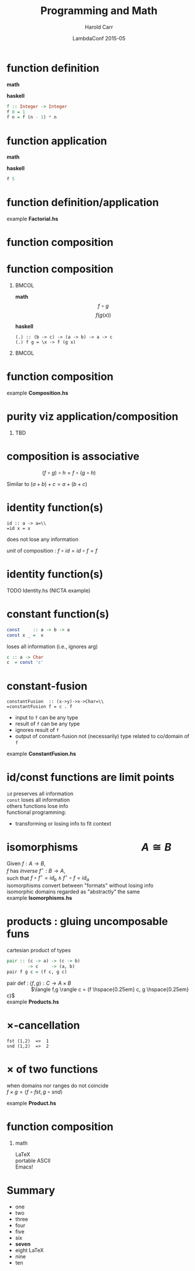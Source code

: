 #+TITLE:     Programming and Math
#+AUTHOR:    Harold Carr
#+DATE:      LambdaConf 2015-05
#+DESCRIPTION: Material from Program Design by Calcultion by Oliveira presentated at LambdaConf 2015
#+KEYWORDS:  beamer org orgmode
#+LANGUAGE:  en
#+PROPERTY:  tangle lc.hs

#+STARTUP: beamer
#+STARTUP: oddeven
#+LaTeX_CLASS: beamer
#+LaTeX_CLASS_OPTIONS: [17pt]
#+BEAMER_THEME: default

#+OPTIONS:   H:1 toc:nil
#+SELECT_TAGS: export
#+EXCLUDE_TAGS: noexport
#+COLUMNS: %20ITEM %13BEAMER_env(Env) %6BEAMER_envargs(Args) %4BEAMER_col(Col) %7BEAMER_extra(Extra)

#+BEGIN_COMMENT
# HC
#+Latex_Header: \definecolor{fore}{RGB}{249,242,215}
#+Latex_Header: \definecolor{back}{RGB}{51,51,51}
#+Latex_Header: \definecolor{title}{RGB}{255,0,90}
#+Latex_Header: \setbeamercolor{normal text}{fg=fore}
#+Latex_Header: \setbeamercolor{normal text}{bg=back}
#+Latex_Header: \setbeamercolor{titlelike}{fg=title}
#+END_COMMENT

# HC : get rid of navigation
#+Latex_Header: \beamertemplatenavigationsymbolsempty

# ------------------------------------------------------------------------------
* function definition

*math*
#+begin_latex
\[ f(n) = \left\{
  \begin{array}{l l}
    1               & \quad \text{if $n = 0$}\\
    f(n-1) \times n & \quad \text{if $n > 0$}
  \end{array} \right. \]
#+end_latex

*haskell*
#+begin_src haskell
f :: Integer -> Integer
f 0 = 1
f n = f (n - 1) * n
#+end_src

# ------------------------------------------------------------------------------
* function application

*math*
#+begin_latex
\[ f(5) \]
#+end_latex

*haskell*
#+begin_src haskell
f 5
#+end_src

# ------------------------------------------------------------------------------
* function definition/application

example *Factorial.hs*

# ------------------------------------------------------------------------------
* function composition

#+ATTR_LaTeX: :width 3in
[[file:../function-composition.png]]

# ------------------------------------------------------------------------------
* function composition

**                                                             :BMCOL:
:PROPERTIES:
:BEAMER_col: 0.5
:END:
*math*
\[ f \circ g \]
\[ f(g(x)) \]

*haskell*
#+BEGIN_EXAMPLE
(.) :: (b -> c) -> (a -> b) -> a -> c
(.) f g = \x -> f (g x)
#+END_EXAMPLE

**                                                             :BMCOL:
:PROPERTIES:
:BEAMER_col: 0.5
:END:

#+ATTR_LaTeX: :width 1.5in
[[file:../function-composition.png]]

# ------------------------------------------------------------------------------
* function composition

example *Composition.hs*

# ------------------------------------------------------------------------------
* purity viz application/composition

** TBD

# ------------------------------------------------------------------------------
* composition is associative

\hspace{1in} $(f \circ g) \circ h = f \circ (g \circ h)$

Similar to $(a + b) + c = a + (b + c)$

[[file:../function-composition-associative.png]]

# ------------------------------------------------------------------------------
* identity function(s)

=id :: a -> a=\\
=id x = x=

does not lose any information

/unit/ of composition : $f \circ id = id \circ f = f$

#+ATTR_LaTeX: :width 1.5in
[[file:../function-composition-id-is-unit.png]]

# ------------------------------------------------------------------------------
* identity function(s)

TODO Identity.hs (NICTA example)

# ------------------------------------------------------------------------------
* constant function(s)

#+BEGIN_SRC haskell
const     :: a -> b -> a
const x _ =  x
#+END_SRC

loses all information (i.e., ignores arg)

#+BEGIN_SRC haskell
c :: a -> Char
c  = const 'c'
#+END_SRC


# ------------------------------------------------------------------------------
* constant-fusion

=constantFusion  :: (x->y)->x->Char=\\
=constantFusion f = c . f=

- input to =f= can be any type
- result of =f= can be any type
- ignores result of =f=
- output of constant-fusion not (necessarily) type related to co/domain of =f=

example *ConstantFusion.hs*

# ------------------------------------------------------------------------------
* id/const functions are limit points

=id= preserves all information\\
\vspace{0.1in}
=const= loses all information\\
\vspace{0.1in}
others functions lose info\\
\vspace{0.1in}
functional programming:
- transforming or losing info to fit context

# ------------------------------------------------------------------------------
* isomorphisms \hspace{5em} $A \cong B$

Given $f : A \rightarrow B$,\\
$f$ has /inverse/ $f^{\circ} : B \rightarrow A$,\\
such that $f \circ f^{\circ} = id_b \wedge f^{\circ} \circ f = id_a$ \\
\vspace{0.1in}
isomorphisms convert between "formats" without losing info\\
\vspace{0.1in}
isomorphic domains regarded as "abstractly" the same\\
\vspace{0.1in}
example *Isomorphisms.hs*

# ------------------------------------------------------------------------------
* products : gluing uncomposable funs

cartesian product of types

#+BEGIN_SRC haskell
pair :: (c -> a) -> (c -> b)
        -> c     -> (a, b)
pair f g c = (f c, g c)
#+END_SRC

pair def :   $\langle f,g \rangle : C \rightarrow A \times B$ \\
\hspace{4em} $\langle f,g \rangle c = (f \hspace{0.25em} c, g \hspace{0.25em} c)$ \\
\vspace{0.1in}
example *Products.hs*

# ------------------------------------------------------------------------------
* $\times$-cancellation

[[file:../pair.png]]

#+BEGIN_EXAMPLE
fst (1,2)  =>  1
snd (1,2)  =>  2
#+END_EXAMPLE

# ------------------------------------------------------------------------------
* $\times$ of two functions

when domains nor ranges do not coincide\\
\vspace{0.1in}
$f \times g = \langle f \circ fst, g \circ snd \rangle$ \\
\vspace{0.1in}
[[file:../product.png]]

example *Product.hs*

# ------------------------------------------------------------------------------
* function composition

** math
\vspace{0.1in}
\LaTeX \\
\vspace{0.1in}
portable ASCII \\
\vspace{0.1in}
Emacs!

# ------------------------------------------------------------------------------
* Summary

- one
- two
- three
- four
- five
- six
- *seven*
- eight \LaTeX{}
- nine
- ten
# - eleven
# - twelve
# - thirteen
# - fourteen
# - fifteen
